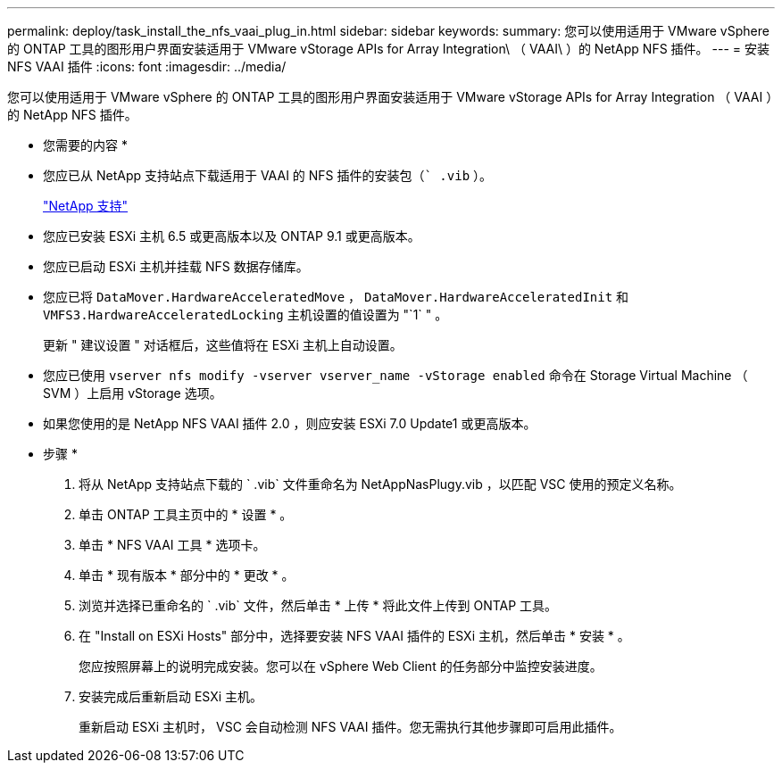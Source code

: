 ---
permalink: deploy/task_install_the_nfs_vaai_plug_in.html 
sidebar: sidebar 
keywords:  
summary: 您可以使用适用于 VMware vSphere 的 ONTAP 工具的图形用户界面安装适用于 VMware vStorage APIs for Array Integration\ （ VAAI\ ）的 NetApp NFS 插件。 
---
= 安装 NFS VAAI 插件
:icons: font
:imagesdir: ../media/


[role="lead"]
您可以使用适用于 VMware vSphere 的 ONTAP 工具的图形用户界面安装适用于 VMware vStorage APIs for Array Integration （ VAAI ）的 NetApp NFS 插件。

* 您需要的内容 *

* 您应已从 NetApp 支持站点下载适用于 VAAI 的 NFS 插件的安装包（`` .vib` ）。
+
https://mysupport.netapp.com/site/global/dashboard["NetApp 支持"]

* 您应已安装 ESXi 主机 6.5 或更高版本以及 ONTAP 9.1 或更高版本。
* 您应已启动 ESXi 主机并挂载 NFS 数据存储库。
* 您应已将 `DataMover.HardwareAcceleratedMove` ， `DataMover.HardwareAcceleratedInit` 和 `VMFS3.HardwareAcceleratedLocking` 主机设置的值设置为 "`1` " 。
+
更新 " 建议设置 " 对话框后，这些值将在 ESXi 主机上自动设置。

* 您应已使用 `vserver nfs modify -vserver vserver_name -vStorage enabled` 命令在 Storage Virtual Machine （ SVM ）上启用 vStorage 选项。
* 如果您使用的是 NetApp NFS VAAI 插件 2.0 ，则应安装 ESXi 7.0 Update1 或更高版本。


* 步骤 *

. 将从 NetApp 支持站点下载的 ` .vib` 文件重命名为 NetAppNasPlugy.vib ，以匹配 VSC 使用的预定义名称。
. 单击 ONTAP 工具主页中的 * 设置 * 。
. 单击 * NFS VAAI 工具 * 选项卡。
. 单击 * 现有版本 * 部分中的 * 更改 * 。
. 浏览并选择已重命名的 ` .vib` 文件，然后单击 * 上传 * 将此文件上传到 ONTAP 工具。
. 在 "Install on ESXi Hosts" 部分中，选择要安装 NFS VAAI 插件的 ESXi 主机，然后单击 * 安装 * 。
+
您应按照屏幕上的说明完成安装。您可以在 vSphere Web Client 的任务部分中监控安装进度。

. 安装完成后重新启动 ESXi 主机。
+
重新启动 ESXi 主机时， VSC 会自动检测 NFS VAAI 插件。您无需执行其他步骤即可启用此插件。



